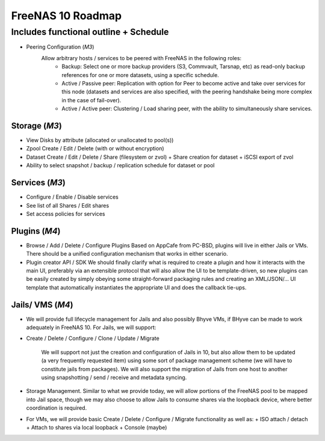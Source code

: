 ==================
FreeNAS 10 Roadmap
==================
Includes functional outline + Schedule
--------------------------------------

- Peering Configuration (*M3*)
    Allow arbitrary hosts / services to be peered with FreeNAS in the following roles:
      + Backup:  Select one or more backup providers (S3, Commvault, Tarsnap, etc) as read-only backup references for
	one or more datasets, using a specific schedule.
      + Active / Passive peer: Replication with option for Peer to become active and take over services for this node
	(datasets and services are also specified, with the peering handshake being more complex in the case of fail-over).
      + Active / Active peer: Clustering / Load sharing peer, with the ability to simultaneously share services.


--------------
Storage (*M3*)
--------------

- View Disks by attribute (allocated or unallocated to pool(s))
- Zpool Create / Edit / Delete (with or without encryption)
- Dataset Create / Edit / Delete / Share (filesystem or zvol)
  + Share creation for dataset
  + iSCSI export of zvol
- Ability to select snapshot / backup / replication schedule for dataset or pool

---------------
Services (*M3*)
---------------
- Configure / Enable / Disable services
- See list of all Shares / Edit shares
- Set access policies for services

--------------
Plugins (*M4*)
--------------

- Browse / Add / Delete / Configure Plugins
  Based on AppCafe from PC-BSD, plugins will live in either Jails or VMs.  There should be a unified configuration
  mechanism that works in either scenario.
- Plugin creator API / SDK
  We should finally clarify what is required to create a plugin and how it interacts with the main UI, preferably
  via an extensible protocol that will also allow the UI to be template-driven, so new plugins can be easily
  created by simply obeying some straight-forward packaging rules and creating an XML/JSON/... UI template that
  automatically instantiates the appropriate UI and does the callback tie-ups.

-----------------
Jails/ VMS (*M4*)
-----------------

- We will provide full lifecycle management for Jails and also possibly
  Bhyve VMs, if BHyve can be made to work adequately in FreeNAS 10.
  For Jails, we will support:

+ Create / Delete / Configure / Clone / Update / Migrate

    We will support not just the creation and configuration of Jails in 10,
    but also allow them to be updated (a very frequently requested item)
    using some sort of package management scheme (we will have to constitute
    jails from packages).  We will also support the migration of Jails from
    one host to another using snapshotting / send / receive and metadata
    syncing.

+ Storage Management.  Similar to what we provide today, we will allow
  portions of the FreeNAS pool to be mapped into Jail space, though we may
  also choose to allow Jails to consume shares via the loopback device, where
  better coordination is required.

- For VMs, we will provide basic Create / Delete / Configure / Migrate
  functionality as well as:
  + ISO attach / detach
  + Attach to shares via local loopback
  + Console (maybe)
